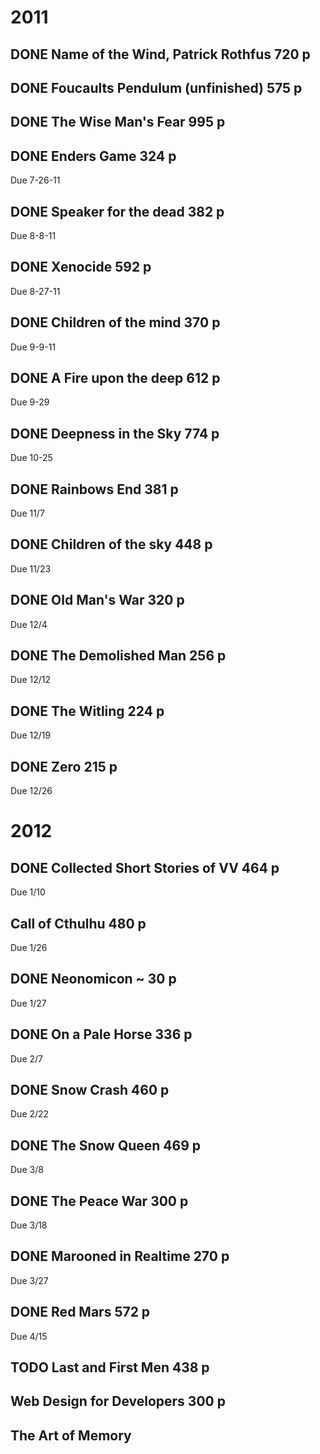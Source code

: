 * 2011
** DONE Name of the Wind, Patrick Rothfus 720 p
  CLOSED: [2011-07-17 Sun 10:43]
** DONE Foucaults Pendulum (unfinished) 575 p
  CLOSED: [2011-07-17 Sun 10:43]

** DONE The Wise Man's Fear 995 p
  CLOSED: [2011-08-01 Mon 23:26]
** DONE Enders Game 324 p
  CLOSED: [2011-08-20 Sat 18:22]
  Due 7-26-11
** DONE Speaker for the dead 382 p
  CLOSED: [2011-11-01 Tue 20:35]
  Due 8-8-11
** DONE Xenocide 592 p
  CLOSED: [2011-11-01 Tue 20:35]
  Due 8-27-11
** DONE Children of the mind 370 p
  CLOSED: [2011-11-01 Tue 20:35]
  Due 9-9-11
** DONE A Fire upon the deep 612 p
  CLOSED: [2011-11-01 Tue 20:38]
  Due 9-29
** DONE Deepness in the Sky 774 p
  CLOSED: [2011-12-11 Sun 19:17]
  Due 10-25
** DONE Rainbows End 381 p
   CLOSED: [2012-02-13 Mon 16:35]
   Due 11/7
** DONE Children of the sky 448 p
   CLOSED: [2012-02-13 Mon 16:35]
   Due 11/23
** DONE Old Man's War 320 p
   CLOSED: [2012-02-13 Mon 16:35]
   Due 12/4
** DONE The Demolished Man 256 p
   CLOSED: [2012-02-13 Mon 16:35]
   Due 12/12
** DONE The Witling 224 p
   CLOSED: [2012-02-13 Mon 16:35]
   Due 12/19
** DONE Zero 215 p
   CLOSED: [2012-02-13 Mon 16:35]
   Due 12/26

* 2012
** DONE Collected Short Stories of VV 464 p
   CLOSED: [2012-04-18 Wed 00:38]
   Due 1/10
** Call of Cthulhu 480 p
   Due 1/26
** DONE Neonomicon ~ 30 p
   CLOSED: [2012-02-13 Mon 16:41]
   Due 1/27
** DONE On a Pale Horse 336 p
   CLOSED: [2012-02-27 Mon 23:04]
   Due 2/7
** DONE Snow Crash 460 p
   CLOSED: [2012-03-12 Mon 00:13]
   Due 2/22
** DONE The Snow Queen 469 p
   CLOSED: [2012-04-03 Tue 20:59]
   Due 3/8
** DONE The Peace War 300 p
   CLOSED: [2012-04-03 Tue 21:00]
   Due 3/18
** DONE Marooned in Realtime 270 p
   CLOSED: [2012-04-03 Tue 21:00]
   Due 3/27
** DONE Red Mars 572 p
   CLOSED: [2012-06-16 Sat 17:16]
   Due 4/15
** TODO Last and First Men 438 p
** Web Design for Developers 300 p
** The Art of Memory

